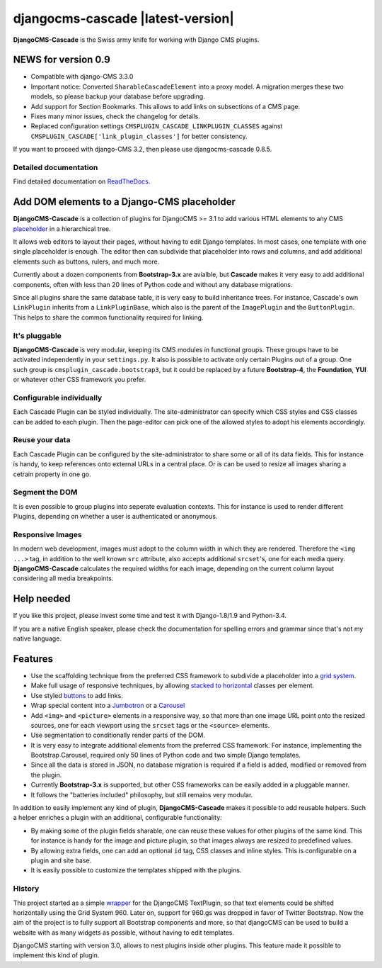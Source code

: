 ==================================
djangocms-cascade |latest-version|
==================================

**DjangoCMS-Cascade** is the Swiss army knife for working with Django CMS plugins.

NEWS for version 0.9
====================

* Compatible with django-CMS 3.3.0
* Important notice: Converted ``SharableCascadeElement`` into a proxy model. A migration
  merges these two models, so please backup your database before upgrading.
* Add support for Section Bookmarks. This allows to add links on subsections of a CMS page.
* Fixes many minor issues, check the changelog for details.
* Replaced configuration settings ``CMSPLUGIN_CASCADE_LINKPLUGIN_CLASSES`` against
  ``CMSPLUGIN_CASCADE['link_plugin_classes']`` for better consistency.

If you want to proceed with django-CMS 3.2, then please use djangocms-cascade 0.8.5.

Detailed documentation
----------------------

Find detailed documentation on `ReadTheDocs`_.


.. _ReadTheDocs: http://djangocms-cascade.readthedocs.io/en/latest/


Add DOM elements to a Django-CMS placeholder
============================================

**DjangoCMS-Cascade** is a collection of plugins for DjangoCMS >= 3.1 to add various HTML elements
to any CMS `placeholder`_ in a hierarchical tree.

It allows web editors to layout their pages, without having to edit Django templates. In most cases,
one template with one single placeholder is enough. The editor then can subdivide that placeholder
into rows and columns, and add additional elements such as buttons, rulers, and much more.

Currently about a dozen components from **Bootstrap-3.x** are avialble, but **Cascade** makes it
very easy to add additional components, often with less than 20 lines of Python code and without
any database migrations.

Since all plugins share the same database table, it is very easy to build inheritance trees. For
instance, Cascade's own ``LinkPlugin`` inherits from a ``LinkPluginBase``, which also is the parent
of the ``ImagePlugin`` and the ``ButtonPlugin``. This helps to share the common functionality
required for linking.


.. _placeholder: http://docs.django-cms.org/en/develop/getting_started/tutorial.html#creating-templates

It's pluggable
--------------

**DjangoCMS-Cascade** is very modular, keeping its CMS modules in functional groups. These groups
have to be activated independently in your ``settings.py``. It also is possible to activate only
certain Plugins out of a group. One such group is ``cmsplugin_cascade.bootstrap3``, but it could be
replaced by a future **Bootstrap-4**, the **Foundation**, **YUI** or whatever other CSS framework
you prefer.


Configurable individually
-------------------------

Each Cascade Plugin can be styled individually. The site-administrator can specify which CSS styles
and CSS classes can be added to each plugin. Then the page-editor can pick one of the allowed styles
to adopt his elements accordingly.


Reuse your data
---------------

Each Cascade Plugin can be configured by the site-administrator to share some or all of its data
fields. This for instance is handy, to keep references onto external URLs in a central place. Or is
can be used to resize all images sharing a cetrain property in one go.


Segment the DOM
---------------

It is even possible to group plugins into seperate evaluation contexts. This for instance is used to
render different Plugins, depending on whether a user is authenticated or anonymous.


Responsive Images
-----------------

In modern web development, images must adopt to the column width in which they are rendered.
Therefore the ``<img ...>`` tag, in addition to the well known ``src`` attribute, also accepts
additional ``srcset``'s, one for each media query. **DjangoCMS-Cascade** calculates the required
widths for each image, depending on the current column layout considering all media breakpoints.


Help needed
===========

If you like this project, please invest some time and test it with Django-1.8/1.9 and Python-3.4.

If you are a native English speaker, please check the documentation for spelling errors and grammar
since that's not my native language.


Features
========

* Use the scaffolding technique from the preferred CSS framework to subdivide a placeholder into a
  `grid system`_.
* Make full usage of responsive techniques, by allowing `stacked to horizontal`_ classes per
  element.
* Use styled `buttons`_ to add links.
* Wrap special content into a `Jumbotron`_ or a `Carousel`_
* Add ``<img>`` and ``<picture>`` elements in a responsive way, so that more than one image URL
  point onto the resized sources, one for each viewport using the ``srcset`` tags or the
  ``<source>`` elements.
* Use segmentation to conditionally render parts of the DOM.
* It is very easy to integrate additional elements from the preferred CSS framework. For instance,
  implementing the Bootstrap Carousel, required only 50 lines of Python code and two simple Django
  templates.
* Since all the data is stored in JSON, no database migration is required if a field is added,
  modified or removed from the plugin.
* Currently **Bootstrap-3.x** is supported, but other CSS frameworks can be easily added in a
  pluggable manner.
* It follows the "batteries included" philosophy, but still remains very modular.

In addition to easily implement any kind of plugin, **DjangoCMS-Cascade** makes it possible to add
reusable helpers. Such a helper enriches a plugin with an additional, configurable functionality:

* By making some of the plugin fields sharable, one can reuse these values for other plugins of the
  same kind. This for instance is handy for the image and picture plugin, so that images always are
  resized to predefined values.
* By allowing extra fields, one can add an optional ``id`` tag, CSS classes and inline styles. This
  is configurable on a plugin and site base.
* It is easily possible to customize the templates shipped with the plugins.


.. _grid system: http://getbootstrap.com/css/#grid
.. _stacked to horizontal: http://getbootstrap.com/css/#grid-example-basic
.. _buttons: http://getbootstrap.com/css/#buttons
.. _Jumbotron: http://getbootstrap.com/components/#jumbotron
.. _Carousel: http://getbootstrap.com/javascript/#carousel

History
-------

This project started as a simple `wrapper`_ for the DjangoCMS TextPlugin, so that text elements
could be shifted horizontally using the Grid System 960. Later on, support for 960.gs was dropped
in favor of Twitter Bootstrap. Now the aim of the project is to fully support all Bootstrap
components and more, so that djangoCMS can be used to build a website with as many widgets as
possible, without having to edit templates.

DjangoCMS starting with version 3.0, allows to nest plugins inside other plugins. This feature made
it possible to implement this kind of plugin.


.. _wrapper: https://github.com/jrief/cmsplugin-text-wrapper
